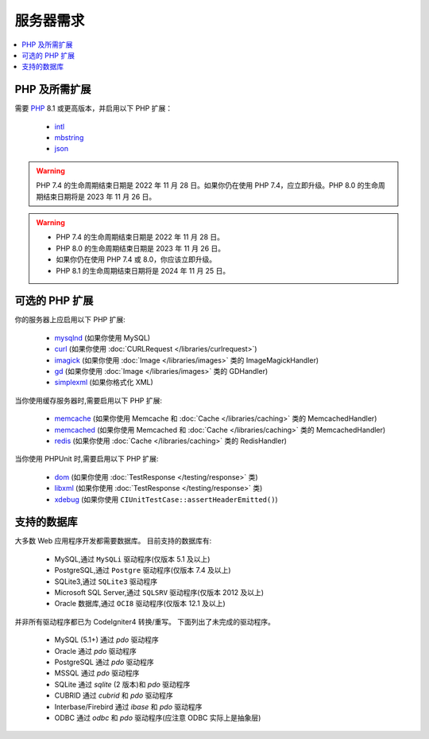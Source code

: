 ###################
服务器需求
###################

.. contents::
    :local:
    :depth: 2

***************************
PHP 及所需扩展
***************************

需要 `PHP <https://www.php.net/>`_ 8.1 或更高版本，并启用以下 PHP 扩展：

  - `intl <https://www.php.net/manual/en/intl.requirements.php>`_
  - `mbstring <https://www.php.net/manual/en/mbstring.requirements.php>`_
  - `json <https://www.php.net/manual/en/json.requirements.php>`_

.. warning:: PHP 7.4 的生命周期结束日期是 2022 年 11 月 28 日。如果你仍在使用 PHP 7.4，应立即升级。PHP 8.0 的生命周期结束日期将是 2023 年 11 月 26 日。

.. warning::
    - PHP 7.4 的生命周期结束日期是 2022 年 11 月 28 日。
    - PHP 8.0 的生命周期结束日期是 2023 年 11 月 26 日。
    - 如果你仍在使用 PHP 7.4 或 8.0，你应该立即升级。
    - PHP 8.1 的生命周期结束日期将是 2024 年 11 月 25 日。

***********************
可选的 PHP 扩展
***********************

你的服务器上应启用以下 PHP 扩展:

  - `mysqlnd <https://www.php.net/manual/en/mysqlnd.install.php>`_ (如果你使用 MySQL)
  - `curl <https://www.php.net/manual/en/curl.requirements.php>`_ (如果你使用 :doc:`CURLRequest </libraries/curlrequest>`)
  - `imagick <https://www.php.net/manual/en/imagick.requirements.php>`_ (如果你使用 :doc:`Image </libraries/images>` 类的 ImageMagickHandler)
  - `gd <https://www.php.net/manual/en/image.requirements.php>`_ (如果你使用 :doc:`Image </libraries/images>` 类的 GDHandler)
  - `simplexml <https://www.php.net/manual/en/simplexml.requirements.php>`_ (如果你格式化 XML)

当你使用缓存服务器时,需要启用以下 PHP 扩展:

  - `memcache <https://www.php.net/manual/en/memcache.requirements.php>`_ (如果你使用 Memcache 和 :doc:`Cache </libraries/caching>` 类的 MemcachedHandler)
  - `memcached <https://www.php.net/manual/en/memcached.requirements.php>`_ (如果你使用 Memcached 和 :doc:`Cache </libraries/caching>` 类的 MemcachedHandler)
  - `redis <https://github.com/phpredis/phpredis>`_ (如果你使用 :doc:`Cache </libraries/caching>` 类的 RedisHandler)

当你使用 PHPUnit 时,需要启用以下 PHP 扩展:

   - `dom <https://www.php.net/manual/en/dom.requirements.php>`_ (如果你使用 :doc:`TestResponse </testing/response>` 类)
   - `libxml <https://www.php.net/manual/en/libxml.requirements.php>`_ (如果你使用 :doc:`TestResponse </testing/response>` 类)
   - `xdebug <https://xdebug.org/docs/install>`_ (如果你使用 ``CIUnitTestCase::assertHeaderEmitted()``)

.. _requirements-supported-databases:

*******************
支持的数据库
*******************

大多数 Web 应用程序开发都需要数据库。
目前支持的数据库有:

  - MySQL,通过 ``MySQLi`` 驱动程序(仅版本 5.1 及以上)
  - PostgreSQL,通过 ``Postgre`` 驱动程序(仅版本 7.4 及以上)
  - SQLite3,通过 ``SQLite3`` 驱动程序
  - Microsoft SQL Server,通过 ``SQLSRV`` 驱动程序(仅版本 2012 及以上)
  - Oracle 数据库,通过 ``OCI8`` 驱动程序(仅版本 12.1 及以上)

并非所有驱动程序都已为 CodeIgniter4 转换/重写。
下面列出了未完成的驱动程序。

  - MySQL (5.1+) 通过 *pdo* 驱动程序
  - Oracle 通过 *pdo* 驱动程序
  - PostgreSQL 通过 *pdo* 驱动程序
  - MSSQL 通过 *pdo* 驱动程序
  - SQLite 通过 *sqlite* (2 版本)和 *pdo* 驱动程序
  - CUBRID 通过 *cubrid* 和 *pdo* 驱动程序
  - Interbase/Firebird 通过 *ibase* 和 *pdo* 驱动程序
  - ODBC 通过 *odbc* 和 *pdo* 驱动程序(应注意 ODBC 实际上是抽象层)
